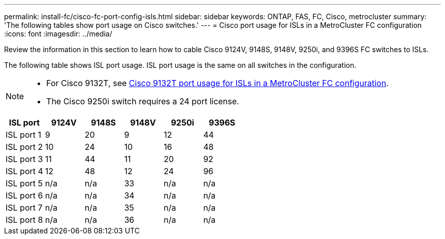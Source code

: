 ---
permalink: install-fc/cisco-fc-port-config-isls.html
sidebar: sidebar
keywords:  ONTAP, FAS, FC, Cisco, metrocluster
summary: 'The following tables show port usage on Cisco switches.'
---
= Cisco port usage for ISLs in a MetroCluster FC configuration 
:icons: font
:imagesdir: ../media/

[.lead]
Review the information in this section to learn how to cable Cisco 9124V, 9148S, 9148V, 9250i, and 9396S FC switches to ISLs. 

The following table shows ISL port usage. ISL port usage is the same on all switches in the configuration.

[NOTE] 
====
* For Cisco 9132T, see link:cisco-9132t-fc-port-config-isls.html[Cisco 9132T port usage for ISLs in a MetroCluster FC configuration].
* The Cisco 9250i switch requires a 24 port license.
====

[cols="2a,2a,2a,2a,2a,2a" options="header"]

|===
| *ISL port*
| *9124V* 
| *9148S* 
| *9148V*	
| *9250i* 
| *9396S*

a|
ISL port 1
a|
9
a|
20
a|
9
a|
12
a|
44

a|
ISL port 2
a|
10
a|
24
a|
10
a|
16
a|
48

a|
ISL port 3
a|
11
a|
44
a|
11
a|
20
a|
92

a|
ISL port 4
a|
12
a|
48
a|
12
a|
24
a|
96

a|
ISL port 5
a|
n/a
a|
n/a
a|
33
a|
n/a
a|
n/a

a|
ISL port 6
a|
n/a
a|
n/a
a|
34
a|
n/a
a|
n/a

a|
ISL port 7
a|
n/a
a|
n/a
a|
35
a|
n/a
a|
n/a

a|
ISL port 8
a|
n/a
a|
n/a
a|
36
a|
n/a
a|
n/a
|===
